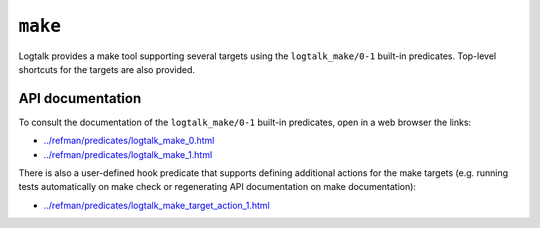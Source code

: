 .. _make:

``make``
========

Logtalk provides a make tool supporting several targets using the
``logtalk_make/0-1`` built-in predicates. Top-level shortcuts for the
targets are also provided.

API documentation
-----------------

To consult the documentation of the ``logtalk_make/0-1`` built-in
predicates, open in a web browser the links:

-  `../refman/predicates/logtalk_make_0.html <../refman/predicates/logtalk_make_0.html>`__
-  `../refman/predicates/logtalk_make_1.html <../refman/predicates/logtalk_make_1.html>`__

There is also a user-defined hook predicate that supports defining
additional actions for the make targets (e.g. running tests
automatically on make check or regenerating API documentation on make
documentation):

-  `../refman/predicates/logtalk_make_target_action_1.html <../refman/predicates/logtalk_make_target_action_1.html>`__
